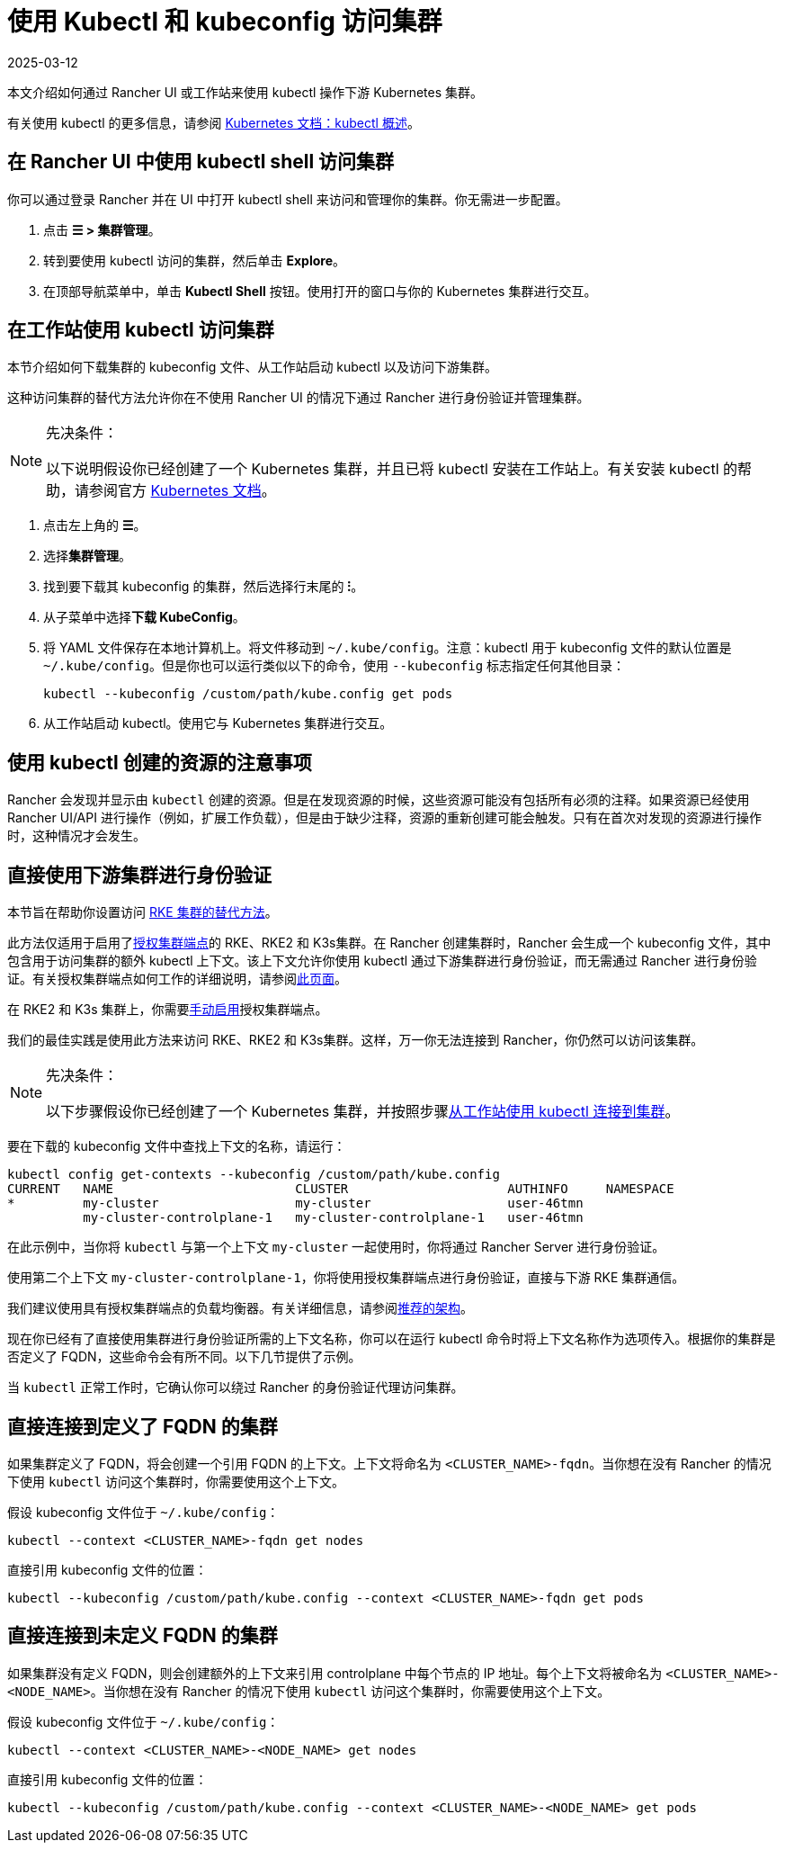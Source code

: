 = 使用 Kubectl 和 kubeconfig 访问集群
:revdate: 2025-03-12
:page-revdate: {revdate}
:description: 了解如何通过 kubectl Shell 使用 kubectl，或通过 kubectl CLI 和 kubeconfig 文件，来访问和管理 Kubernetes 集群。kubeconfig 文件用于配置对 Kubernetes 的访问。当你使用 Rancher 创建集群时，Rancher 会自动为你的集群创建 kubeconfig。

本文介绍如何通过 Rancher UI 或工作站来使用 kubectl 操作下游 Kubernetes 集群。

有关使用 kubectl 的更多信息，请参阅 https://kubernetes.io/docs/reference/kubectl/overview/[Kubernetes 文档：kubectl 概述]。

== 在 Rancher UI 中使用 kubectl shell 访问集群

你可以通过登录 Rancher 并在 UI 中打开 kubectl shell 来访问和管理你的集群。你无需进一步配置。

. 点击 *☰ > 集群管理*。
. 转到要使用 kubectl 访问的集群，然后单击 *Explore*。
. 在顶部导航菜单中，单击 *Kubectl Shell* 按钮。使用打开的窗口与你的 Kubernetes 集群进行交互。

== 在工作站使用 kubectl 访问集群

本节介绍如何下载集群的 kubeconfig 文件、从工作站启动 kubectl 以及访问下游集群。

这种访问集群的替代方法允许你在不使用 Rancher UI 的情况下通过 Rancher 进行身份验证并管理集群。

[NOTE]
.先决条件：
====

以下说明假设你已经创建了一个 Kubernetes 集群，并且已将 kubectl 安装在工作站上。有关安装 kubectl 的帮助，请参阅官方 https://kubernetes.io/docs/tasks/tools/install-kubectl/[Kubernetes 文档]。
====


. 点击左上角的 *☰*。
. 选择**集群管理**。
. 找到要下载其 kubeconfig 的集群，然后选择行末尾的 *⁝*。
. 从子菜单中选择**下载 KubeConfig**。
. 将 YAML 文件保存在本地计算机上。将文件移动到 `~/.kube/config`。注意：kubectl 用于 kubeconfig 文件的默认位置是 `~/.kube/config`。但是你也可以运行类似以下的命令，使用 `--kubeconfig` 标志指定任何其他目录：
+
----
kubectl --kubeconfig /custom/path/kube.config get pods
----

. 从工作站启动 kubectl。使用它与 Kubernetes 集群进行交互。

== 使用 kubectl 创建的资源的注意事项

Rancher 会发现并显示由 `kubectl` 创建的资源。但是在发现资源的时候，这些资源可能没有包括所有必须的注释。如果资源已经使用 Rancher UI/API 进行操作（例如，扩展工作负载），但是由于缺少注释，资源的重新创建可能会触发。只有在首次对发现的资源进行操作时，这种情况才会发生。

== 直接使用下游集群进行身份验证

本节旨在帮助你设置访问 xref:cluster-deployment/launch-kubernetes-with-rancher.adoc[RKE 集群的替代方法]。

此方法仅适用于启用了xref:about-rancher/architecture/communicating-with-downstream-clusters.adoc#_4_授权集群端点[授权集群端点]的 RKE、RKE2 和 K3s集群。在 Rancher 创建集群时，Rancher 会生成一个 kubeconfig 文件，其中包含用于访问集群的额外 kubectl 上下文。该上下文允许你使用 kubectl 通过下游集群进行身份验证，而无需通过 Rancher 进行身份验证。有关授权集群端点如何工作的详细说明，请参阅xref:cluster-admin/manage-clusters/access-clusters/authorized-cluster-endpoint.adoc[此页面]。

在 RKE2 和 K3s 集群上，你需要xref:cluster-deployment/register-existing-clusters.adoc#_对_rke2_和_k3s_集群的授权集群端点支持[手动启用]授权集群端点。

我们的最佳实践是使用此方法来访问 RKE、RKE2 和 K3s集群。这样，万一你无法连接到 Rancher，你仍然可以访问该集群。

[NOTE]
.先决条件：
====

以下步骤假设你已经创建了一个 Kubernetes 集群，并按照步骤<<_在工作站使用_kubectl_访问集群,从工作站使用 kubectl 连接到集群>>。
====


要在下载的 kubeconfig 文件中查找上下文的名称，请运行：

----
kubectl config get-contexts --kubeconfig /custom/path/kube.config
CURRENT   NAME                        CLUSTER                     AUTHINFO     NAMESPACE
*         my-cluster                  my-cluster                  user-46tmn
          my-cluster-controlplane-1   my-cluster-controlplane-1   user-46tmn
----

在此示例中，当你将 `kubectl` 与第一个上下文 `my-cluster` 一起使用时，你将通过 Rancher Server 进行身份验证。

使用第二个上下文 `my-cluster-controlplane-1`，你将使用授权集群端点进行身份验证，直接与下游 RKE 集群通信。

我们建议使用具有授权集群端点的负载均衡器。有关详细信息，请参阅xref:about-rancher/architecture/recommendations.adoc#_授权集群端点架构[推荐的架构]。

现在你已经有了直接使用集群进行身份验证所需的上下文名称，你可以在运行 kubectl 命令时将上下文名称作为选项传入。根据你的集群是否定义了 FQDN，这些命令会有所不同。以下几节提供了示例。

当 `kubectl` 正常工作时，它确认你可以绕过 Rancher 的身份验证代理访问集群。

== 直接连接到定义了 FQDN 的集群

如果集群定义了 FQDN，将会创建一个引用 FQDN 的上下文。上下文将命名为 `<CLUSTER_NAME>-fqdn`。当你想在没有 Rancher 的情况下使用 `kubectl` 访问这个集群时，你需要使用这个上下文。

假设 kubeconfig 文件位于 `~/.kube/config`：

----
kubectl --context <CLUSTER_NAME>-fqdn get nodes
----

直接引用 kubeconfig 文件的位置：

----
kubectl --kubeconfig /custom/path/kube.config --context <CLUSTER_NAME>-fqdn get pods
----

== 直接连接到未定义 FQDN 的集群

如果集群没有定义 FQDN，则会创建额外的上下文来引用 controlplane 中每个节点的 IP 地址。每个上下文将被命名为 `<CLUSTER_NAME>-<NODE_NAME>`。当你想在没有 Rancher 的情况下使用 `kubectl` 访问这个集群时，你需要使用这个上下文。

假设 kubeconfig 文件位于 `~/.kube/config`：

----
kubectl --context <CLUSTER_NAME>-<NODE_NAME> get nodes
----

直接引用 kubeconfig 文件的位置：

----
kubectl --kubeconfig /custom/path/kube.config --context <CLUSTER_NAME>-<NODE_NAME> get pods
----
